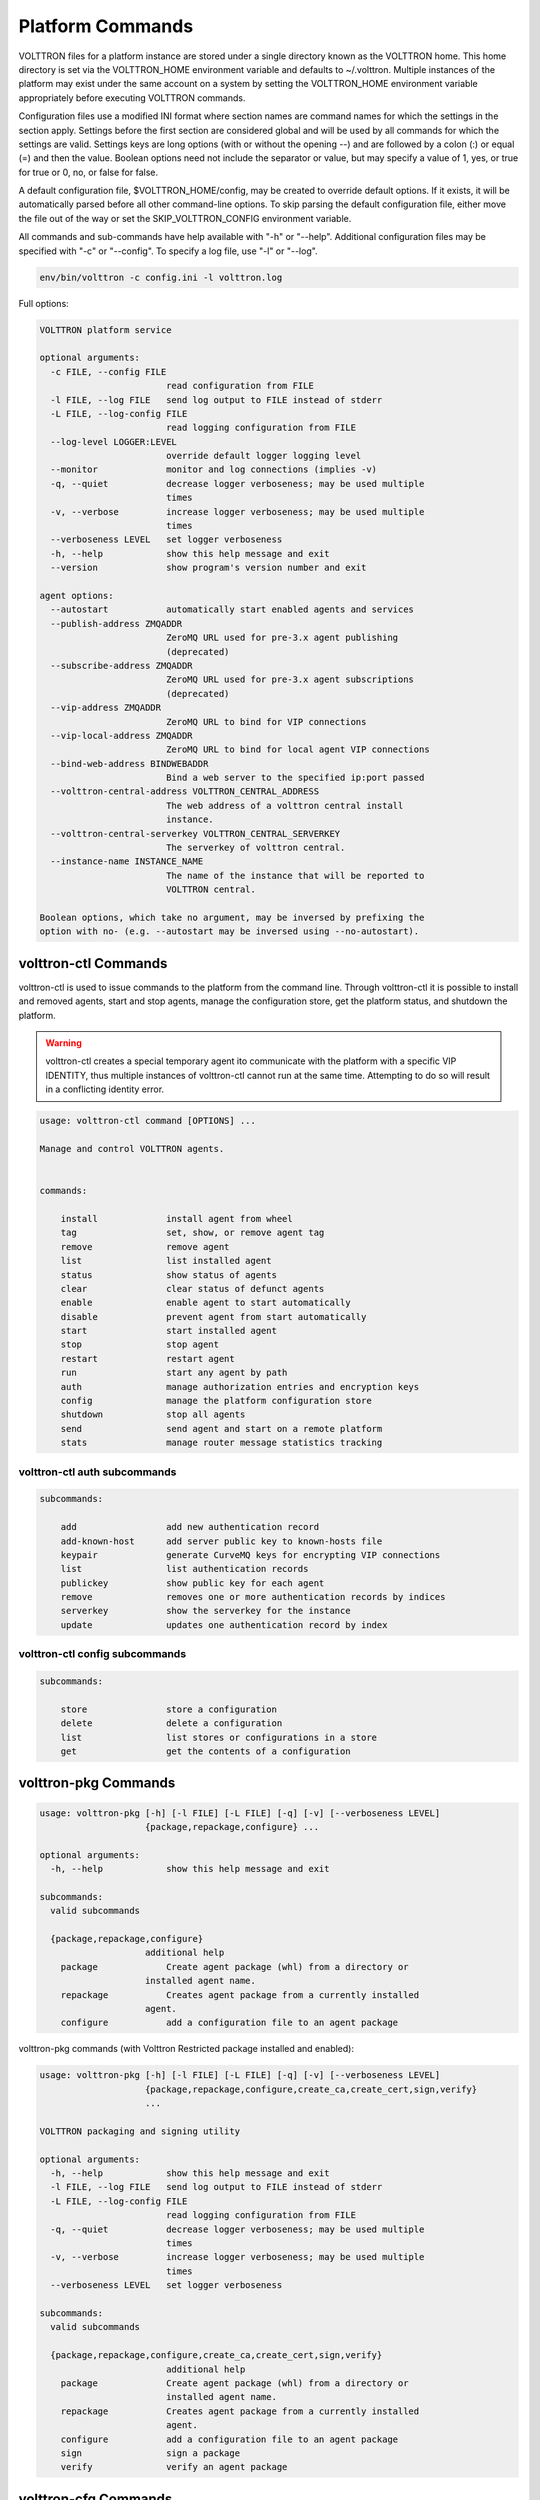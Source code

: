.. _PlatformCommands:
Platform Commands
=================

VOLTTRON files for
a platform instance are stored under a single directory known as the
VOLTTRON home. This home directory is set via the VOLTTRON\_HOME
environment variable and defaults to ~/.volttron. Multiple instances of
the platform may exist under the same account on a system by setting the
VOLTTRON\_HOME environment variable appropriately before executing
VOLTTRON commands.

Configuration files use a modified INI format where section names are
command names for which the settings in the section apply. Settings
before the first section are considered global and will be used by all
commands for which the settings are valid. Settings keys are long
options (with or without the opening --) and are followed by a colon (:)
or equal (=) and then the value. Boolean options need not include the
separator or value, but may specify a value of 1, yes, or true for true
or 0, no, or false for false.

A default configuration file, $VOLTTRON\_HOME/config, may be created to
override default options. If it exists, it will be automatically parsed
before all other command-line options. To skip parsing the default
configuration file, either move the file out of the way or set the
SKIP\_VOLTTRON\_CONFIG environment variable.

All commands and sub-commands have help available with "-h" or "--help".
Additional configuration files may be specified with "-c" or "--config".
To specify a log file, use "-l" or "--log".

.. code-block:: bash

    env/bin/volttron -c config.ini -l volttron.log

Full options:

.. code-block:: console

    VOLTTRON platform service

    optional arguments:
      -c FILE, --config FILE
                            read configuration from FILE
      -l FILE, --log FILE   send log output to FILE instead of stderr
      -L FILE, --log-config FILE
                            read logging configuration from FILE
      --log-level LOGGER:LEVEL
                            override default logger logging level
      --monitor             monitor and log connections (implies -v)
      -q, --quiet           decrease logger verboseness; may be used multiple
                            times
      -v, --verbose         increase logger verboseness; may be used multiple
                            times
      --verboseness LEVEL   set logger verboseness
      -h, --help            show this help message and exit
      --version             show program's version number and exit

    agent options:
      --autostart           automatically start enabled agents and services
      --publish-address ZMQADDR
                            ZeroMQ URL used for pre-3.x agent publishing
                            (deprecated)
      --subscribe-address ZMQADDR
                            ZeroMQ URL used for pre-3.x agent subscriptions
                            (deprecated)
      --vip-address ZMQADDR
                            ZeroMQ URL to bind for VIP connections
      --vip-local-address ZMQADDR
                            ZeroMQ URL to bind for local agent VIP connections
      --bind-web-address BINDWEBADDR
                            Bind a web server to the specified ip:port passed
      --volttron-central-address VOLTTRON_CENTRAL_ADDRESS
                            The web address of a volttron central install
                            instance.
      --volttron-central-serverkey VOLTTRON_CENTRAL_SERVERKEY
                            The serverkey of volttron central.
      --instance-name INSTANCE_NAME
                            The name of the instance that will be reported to
                            VOLTTRON central.

    Boolean options, which take no argument, may be inversed by prefixing the
    option with no- (e.g. --autostart may be inversed using --no-autostart).


volttron-ctl Commands
---------------------
volttron-ctl is used to issue commands to the platform from the command line. Through
volttron-ctl it is possible to install and removed agents, start and stop agents,
manage the configuration store, get the platform status, and shutdown the platform.

.. warning::
    volttron-ctl creates a special temporary agent ito communicate with the
    platform with a specific VIP IDENTITY, thus multiple instances of volttron-ctl
    cannot run at the same time. Attempting to do so will result in a conflicting
    identity error.

.. code-block:: console

    usage: volttron-ctl command [OPTIONS] ...

    Manage and control VOLTTRON agents.


    commands:

        install             install agent from wheel
        tag                 set, show, or remove agent tag
        remove              remove agent
        list                list installed agent
        status              show status of agents
        clear               clear status of defunct agents
        enable              enable agent to start automatically
        disable             prevent agent from start automatically
        start               start installed agent
        stop                stop agent
        restart             restart agent
        run                 start any agent by path
        auth                manage authorization entries and encryption keys
        config              manage the platform configuration store
        shutdown            stop all agents
        send                send agent and start on a remote platform
        stats               manage router message statistics tracking

volttron-ctl auth subcommands
~~~~~~~~~~~~~~~~~~~~~~~~~~~~~~

.. code-block:: console

    subcommands:

        add                 add new authentication record
        add-known-host      add server public key to known-hosts file
        keypair             generate CurveMQ keys for encrypting VIP connections
        list                list authentication records
        publickey           show public key for each agent
        remove              removes one or more authentication records by indices
        serverkey           show the serverkey for the instance
        update              updates one authentication record by index

volttron-ctl config subcommands
~~~~~~~~~~~~~~~~~~~~~~~~~~~~~~~~~~

.. code-block:: console

    subcommands:

        store               store a configuration
        delete              delete a configuration
        list                list stores or configurations in a store
        get                 get the contents of a configuration



volttron-pkg Commands
---------------------

.. code-block:: console

    usage: volttron-pkg [-h] [-l FILE] [-L FILE] [-q] [-v] [--verboseness LEVEL]
                        {package,repackage,configure} ...

    optional arguments:
      -h, --help            show this help message and exit

    subcommands:
      valid subcommands

      {package,repackage,configure}
                        additional help
        package             Create agent package (whl) from a directory or
                        installed agent name.
        repackage           Creates agent package from a currently installed
                        agent.
        configure           add a configuration file to an agent package

volttron-pkg commands (with Volttron Restricted package installed and
enabled):

.. code-block:: console

    usage: volttron-pkg [-h] [-l FILE] [-L FILE] [-q] [-v] [--verboseness LEVEL]
                        {package,repackage,configure,create_ca,create_cert,sign,verify}
                        ...

    VOLTTRON packaging and signing utility

    optional arguments:
      -h, --help            show this help message and exit
      -l FILE, --log FILE   send log output to FILE instead of stderr
      -L FILE, --log-config FILE
                            read logging configuration from FILE
      -q, --quiet           decrease logger verboseness; may be used multiple
                            times
      -v, --verbose         increase logger verboseness; may be used multiple
                            times
      --verboseness LEVEL   set logger verboseness

    subcommands:
      valid subcommands

      {package,repackage,configure,create_ca,create_cert,sign,verify}
                            additional help
        package             Create agent package (whl) from a directory or
                            installed agent name.
        repackage           Creates agent package from a currently installed
                            agent.
        configure           add a configuration file to an agent package
        sign                sign a package
        verify              verify an agent package

volttron-cfg Commands
---------------------
volttron-cfg is a tool aimed at making it easier to get up and running with
Volttron and a handful of agents. Running the tool without any arguments
will start a *wizard* with a walk through for setting up instance configuration
options and available agents.If only individual agents need to be configured
they can be listed at the command line.

.. code-block:: console

    usage: volttron-cfg [-h] [--list-agents | --agent AGENT [AGENT ...]]

    optional arguments:
      -h, --help            show this help message and exit
      --list-agents         list configurable agents
                                listener
                                platform_historian
                                vc
                                vcp
      --agent AGENT [AGENT ...]
                            configure listed agents
